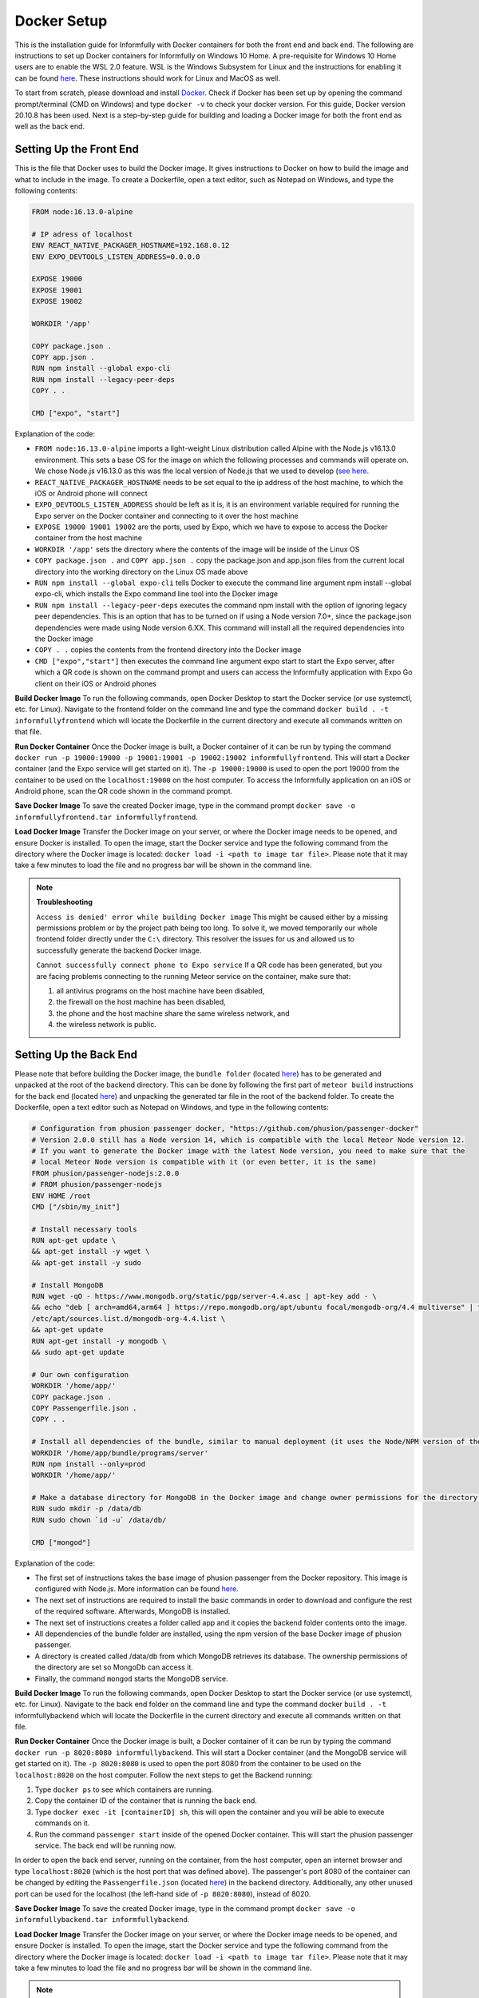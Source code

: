 Docker Setup
============

This is the installation guide for Informfully with Docker containers for both the front end and back end.
The following are instructions to set up Docker containers for Informfully on Windows 10 Home.
A pre-requisite for Windows 10 Home users are to enable the WSL 2.0 feature.
WSL is the Windows Subsystem for Linux and the instructions for enabling it can be found `here <https://docs.microsoft.com/en-us/windows/wsl/install-win10>`_.
These instructions should work for Linux and MacOS as well.

To start from scratch, please download and install `Docker <https://www.docker.com/products/docker-desktop>`_.
Check if Docker has been set up by opening the command prompt/terminal (CMD on Windows) and type ``docker -v`` to check your docker version.
For this guide, Docker version 20.10.8 has been used.
Next is a step-by-step guide for building and loading a Docker image for both the front end as well as the back end.

Setting Up the Front End
------------------------

This is the file that Docker uses to build the Docker image.
It gives instructions to Docker on how to build the image and what to include in the image.
To create a Dockerfile, open a text editor, such as Notepad on Windows, and type the following contents:

.. code-block:: python

    FROM node:16.13.0-alpine

    # IP adress of localhost
    ENV REACT_NATIVE_PACKAGER_HOSTNAME=192.168.0.12
    ENV EXPO_DEVTOOLS_LISTEN_ADDRESS=0.0.0.0

    EXPOSE 19000
    EXPOSE 19001
    EXPOSE 19002

    WORKDIR '/app'

    COPY package.json .
    COPY app.json .
    RUN npm install --global expo-cli
    RUN npm install --legacy-peer-deps
    COPY . .

    CMD ["expo", "start"]

Explanation of the code:

* ``FROM node:16.13.0-alpine`` imports a light-weight Linux distribution called Alpine with the Node.js v16.13.0 environment. This sets a base OS for the image on which the following processes and commands will operate on. We chose Node.js v16.13.0 as this was the local version of Node.js that we used to develop (`see here <https://informfully.readthedocs.io/en/latest/development.html>`_.
* ``REACT_NATIVE_PACKAGER_HOSTNAME`` needs to be set equal to the ip address of the host machine, to which the iOS or Android phone will connect
* ``EXPO_DEVTOOLS_LISTEN_ADDRESS`` should be left as it is, it is an environment variable required for running the Expo server on the Docker container and connecting to it over the host machine
* ``EXPOSE 19000 19001 19002`` are the ports, used by Expo, which we have to expose to access the Docker container from the host machine
* ``WORKDIR '/app'`` sets the directory where the contents of the image will be inside of the Linux OS
* ``COPY package.json .`` and ``COPY app.json .`` copy the package.json and app.json files from the current local directory into the working directory on the Linux OS made above
* ``RUN npm install --global expo-cli`` tells Docker to execute the command line argument npm install --global expo-cli, which installs the Expo command line tool into the Docker image
* ``RUN npm install --legacy-peer-deps`` executes the command npm install with the option of ignoring legacy peer dependencies. This is an option that has to be turned on if using a Node version 7.0+, since the package.json dependencies were made using Node version 6.XX. This command will install all the required dependencies into the Docker image
* ``COPY . .`` copies the contents from the frontend directory into the Docker image
* ``CMD ["expo","start"]`` then executes the command line argument expo start to start the Expo server, after which a QR code is shown on the command prompt and users can access the Informfully application with Expo Go client on their iOS or Android phones

**Build Docker Image** To run the following commands, open Docker Desktop to start the Docker service (or use systemctl, etc. for Linux).
Navigate to the frontend folder on the command line and type the command ``docker build . -t informfullyfrontend`` which will locate the Dockerfile in the current directory and execute all commands written on that file.

**Run Docker Container** Once the Docker image is built, a Docker container of it can be run by typing the command ``docker run -p 19000:19000 -p 19001:19001 -p 19002:19002 informfullyfrontend``.
This will start a Docker container (and the Expo service will get started on it). The ``-p 19000:19000`` is used to open the port 19000 from the container to be used on the ``localhost:19000`` on the host computer.
To access the Informfully application on an iOS or Android phone, scan the QR code shown in the command prompt.

**Save Docker Image** To save the created Docker image, type in the command prompt ``docker save -o informfullyfrontend.tar informfullyfrontend``.

**Load Docker Image** Transfer the Docker image on your server, or where the Docker image needs to be opened, and ensure Docker is installed.
To open the image, start the Docker service and type the following command from the directory where the Docker image is located: ``docker load -i <path to image tar file>``.
Please note that it may take a few minutes to load the file and no progress bar will be shown in the command line.

.. note::

    **Troubleshooting** 

    ``Access is denied' error while building Docker image`` This might be caused either by a missing permissions problem or by the project path being too long.
    To solve it, we moved temporarily our whole frontend folder directly under the ``C:\`` directory.
    This resolver the issues for us and allowed us to successfully generate the backend Docker image.

    ``Cannot successfully connect phone to Expo service`` If a QR code has been generated, but you are facing problems connecting to the running Meteor service on the container, make sure that:
    
    #.  all antivirus programs on the host machine have been disabled,
    #.  the firewall on the host machine has been disabled,
    #.  the phone and the host machine share the same wireless network, and
    #.  the wireless network is public.

Setting Up the Back End
-----------------------

Please note that before building the Docker image, the ``bundle folder`` (located `here <https://github.com/Informfully/Platform/tree/main/backend/bundle>`_) has to be generated and unpacked at the root of the backend directory.
This can be done by following the first part of ``meteor build`` instructions for the back end (located `here <https://informfully.readthedocs.io/en/latest/install.html>`_) and unpacking the generated tar file in the root of the backend folder.
To create the Dockerfile, open a text editor such as Notepad on Windows, and type in the following contents:

.. code-block:: python

    # Configuration from phusion passenger docker, "https://github.com/phusion/passenger-docker"
    # Version 2.0.0 still has a Node version 14, which is compatible with the local Meteor Node version 12.
    # If you want to generate the Docker image with the latest Node version, you need to make sure that the
    # local Meteor Node version is compatible with it (or even better, it is the same)
    FROM phusion/passenger-nodejs:2.0.0
    # FROM phusion/passenger-nodejs
    ENV HOME /root
    CMD ["/sbin/my_init"]  

    # Install necessary tools
    RUN apt-get update \
    && apt-get install -y wget \
    && apt-get install -y sudo

    # Install MongoDB
    RUN wget -qO - https://www.mongodb.org/static/pgp/server-4.4.asc | apt-key add - \
    && echo "deb [ arch=amd64,arm64 ] https://repo.mongodb.org/apt/ubuntu focal/mongodb-org/4.4 multiverse" | tee 
    /etc/apt/sources.list.d/mongodb-org-4.4.list \
    && apt-get update
    RUN apt-get install -y mongodb \
    && sudo apt-get update

    # Our own configuration
    WORKDIR '/home/app/'
    COPY package.json .
    COPY Passengerfile.json .
    COPY . .

    # Install all dependencies of the bundle, similar to manual deployment (it uses the Node/NPM version of the Docker image)
    WORKDIR '/home/app/bundle/programs/server'
    RUN npm install --only=prod
    WORKDIR '/home/app/'

    # Make a database directory for MongoDB in the Docker image and change owner permissions for the directory to allow access
    RUN sudo mkdir -p /data/db
    RUN sudo chown `id -u` /data/db/

    CMD ["mongod"]

Explanation of the code:

* The first set of instructions takes the base image of phusion passenger from the Docker repository. This image is configured with Node.js. More information can be found `here <https://github.com/phusion/passenger-docker>`_.
* The next set of instructions are required to install the basic commands in order to download and configure the rest of the required software. Afterwards, MongoDB is installed.
* The next set of instructions creates a folder called app and it copies the backend folder contents onto the image.
* All dependencies of the bundle folder are installed, using the npm version of the base Docker image of phusion passenger.
* A directory is created called /data/db from which MongoDB retrieves its database. The ownership permissions of the directory are set so MongoDb can access it.
* Finally, the command ``mongod`` starts the MongoDB service.

**Build Docker Image** To run the following commands, open Docker Desktop to start the Docker service (or use systemctl, etc. for Linux).
Navigate to the back end folder on the command line and type the command docker ``build . -t`` informfullybackend which will locate the Dockerfile in the current directory and execute all commands written on that file.

**Run Docker Container** Once the Docker image is built, a Docker container of it can be run by typing the command ``docker run -p 8020:8080 informfullybackend``.
This will start a Docker container (and the MongoDB service will get started on it).
The ``-p 8020:8080`` is used to open the port 8080 from the container to be used on the ``localhost:8020`` on the host computer.
Follow the next steps to get the Backend running:

#.  Type ``docker ps`` to see which containers are running.
#.  Copy the container ID of the container that is running the back end.
#.  Type ``docker exec -it [containerID] sh``, this will open the container and you will be able to execute commands on it.
#.  Run the command ``passenger start`` inside of the opened Docker container. This will start the phusion passenger service. The back end will be running now.

In order to open the back end server, running on the container, from the host computer, open an internet browser and type ``localhost:8020`` (which is the host port that was defined above).
The passenger's port 8080 of the container can be changed by editing the ``Passengerfile.json`` (located `here <https://github.com/Informfully/Platform/blob/main/backend/Passengerfile.json>`_) in the backend directory.
Additionally, any other unused port can be used for the localhost (the left-hand side of ``-p 8020:8080``), instead of 8020.

**Save Docker Image** To save the created Docker image, type in the command prompt ``docker save -o informfullybackend.tar informfullybackend``.

**Load Docker Image** Transfer the Docker image on your server, or where the Docker image needs to be opened, and ensure Docker is installed.
To open the image, start the Docker service and type the following command from the directory where the Docker image is located: ``docker load -i <path to image tar file>``.
Please note that it may take a few minutes to load the file and no progress bar will be shown in the command line.

.. note::

    **Troubleshooting** 

    ``Access is denied' error while building Docker image`` See entry above in the front end section.

    ``Node fibers issues`` Once the Docker container is running and you try to start the phusion passenger server, there may be an error message regarding node fibers.
    This is most probably caused, because the Node.js version of Meteor, with which the bundle folder was generated, is different from the one in the Docker image, which the phusion passenger server uses.

    To solve this problem, you would have to upgrade the Meteor version of the project (by running ``meteor upgrade``) or using an older version of Phusion Passenger's base Docker image.
    In our case, we used an older version of phusion passenger's base Docker image supporting Node v14.
